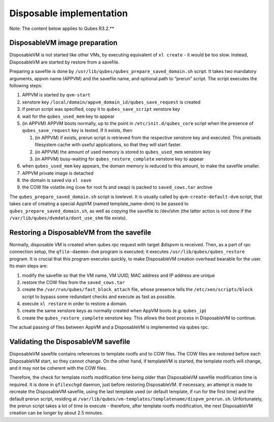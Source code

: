 =========================
Disposable implementation
=========================


Note: The content below applies to Qubes R3.2.**

DisposableVM image preparation
------------------------------


DisposableVM is not started like other VMs, by executing equivalent of
``xl create`` - it would be too slow. Instead, DisposableVM are started
by restore from a savefile.

Preparing a savefile is done by
``/usr/lib/qubes/qubes_prepare_saved_domain.sh`` script. It takes two
mandatory arguments, appvm name (APPVM) and the savefile name, and
optional path to “prerun” script. The script executes the following
steps:

1. APPVM is started by ``qvm-start``

2. xenstore key ``/local/domain/appvm_domain_id/qubes_save_request`` is
   created

3. if prerun script was specified, copy it to ``qubes_save_script``
   xenstore key

4. wait for the ``qubes_used_mem`` key to appear

5. (in APPVM) APPVM boots normally, up to the point in
   ``/etc/init.d/qubes_core`` script when the presence of
   ``qubes_save_request`` key is tested. If it exists, then

   1. (in APPVM) if exists, prerun script is retrieved from the
      respective xenstore key and executed. This preloads filesystem
      cache with useful applications, so that they will start faster.

   2. (in APPVM) the amount of used memory is stored to
      ``qubes_used_mem`` xenstore key

   3. (in APPVM) busy-waiting for ``qubes_restore_complete`` xenstore
      key to appear



6. when ``qubes_used_mem`` key appears, the domain memory is reduced to
   this amount, to make the savefile smaller.

7. APPVM private image is detached

8. the domain is saved via ``xl save``

9. the COW file volatile.img (cow for root fs and swap) is packed to
   ``saved_cows.tar`` archive



The ``qubes_prepare_saved_domain.sh`` script is lowlevel. It is usually
called by ``qvm-create-default-dvm`` script, that takes care of creating
a special AppVM (named template_name-dvm) to be passed to
``qubes_prepare_saved_domain.sh``, as well as copying the savefile to
/dev/shm (the latter action is not done if the
``/var/lib/qubes/dvmdata/dont_use_shm`` file exists).

Restoring a DisposableVM from the savefile
------------------------------------------


Normally, disposable VM is created when qubes rpc request with target
*$dispvm* is received. Then, as a part of rpc connection setup, the
``qfile-daemon-dvm`` program is executed; it executes
``/usr/lib/qubes/qubes_restore`` program. It is crucial that this
program executes quickly, to make DisposableVM creation overhead
bearable for the user. Its main steps are:

1. modify the savefile so that the VM name, VM UUID, MAC address and IP
   address are unique

2. restore the COW files from the ``saved_cows.tar``

3. create the ``/var/run/qubes/fast_block_attach`` file, whose presence
   tells the ``/etc/xen/scripts/block`` script to bypass some redundant
   checks and execute as fast as possible.

4. execute ``xl restore`` in order to restore a domain.

5. create the same xenstore keys as normally created when AppVM boots
   (e.g. ``qubes_ip``)

6. create the ``qubes_restore_complete`` xenstore key. This allows the
   boot process in DisposableVM to continue.



The actual passing of files between AppVM and a DisposableVM is
implemented via qubes rpc.

Validating the DisposableVM savefile
------------------------------------


DisposableVM savefile contains references to template rootfs and to COW
files. The COW files are restored before each DisposableVM start, so
they cannot change. On the other hand, if templateVM is started, the
template rootfs will change, and it may not be coherent with the COW
files.

Therefore, the check for template rootfs modification time being older
than DisposableVM savefile modification time is required. It is done in
``qfilexchgd`` daemon, just before restoring DisposableVM. If necessary,
an attempt is made to recreate the DisposableVM savefile, using the last
template used (or default template, if run for the first time) and the
default prerun script, residing at
``/var/lib/qubes/vm-templates/templatename/dispvm_prerun.sh``.
Unfortunately, the prerun script takes a lot of time to execute -
therefore, after template rootfs modification, the next DisposableVM
creation can be longer by about 2.5 minutes.
